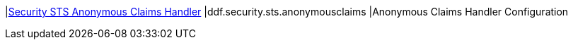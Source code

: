 |<<ddf.security.sts.anonymousclaims,Security STS Anonymous Claims Handler>>
|ddf.security.sts.anonymousclaims
|Anonymous Claims Handler Configuration

